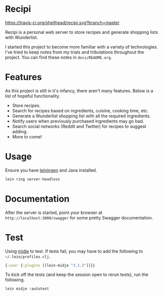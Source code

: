 * Recipi
  [[https://travis-ci.org/shellhead/recipi.svg?branch=master]]

  Recipi is a personal web server to store recipes and generate shopping lists
  with Wunderlist.

  I started this project to become more familiar with a variety of
  technologies. I've tried to keep notes from my trials and tribulations
  throughout the project. You can find these notes in =docs/README.org=.

* Features
  As this project is still in it's infancy, there aren't many features. Below
  is a list of hopeful functionality.

  - Store recipes.
  - Search for recipes based on ingredients, cuisine, cooking time, etc.
  - Generate a Wunderlist shopping list with all the required ingredients.
  - Notify users when previously purchased ingredients may go bad.
  - Search social networks (Reddit and Twitter) for recipes to suggest adding.
  - More to come!

* Usage
  Ensure you have [[http://leiningen.org/][leiningen]] and Java installed.

  #+BEGIN_SRC sh
  lein ring server-headless
  #+END_SRC

* Documentation
  After the server is started, point your browser at
  =http://localhost:3000/swagger= for some pretty Swagger documentation.

* Test
  Using [[https://github.com/marick/Midje][midje]] to test. If tests fail, you may have to add the following to
  =~/.lein/profiles.clj=.

  #+BEGIN_SRC clojure
  {:user {:plugins [[lein-midje "3.1.3"]]}}
  #+END_SRC

  To kick off the tests (and keep the session open to rerun tests), run the
  following.

  #+BEGIN_SRC sh
  lein midje :autotest
  #+END_SRC

